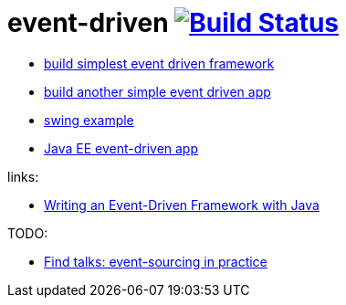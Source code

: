 = event-driven image:https://travis-ci.org/daggerok/event-driven-examples.svg?branch=master["Build Status", link="https://travis-ci.org/daggerok/event-driven-examples"]

- link:./event-driven-framework[build simplest event driven framework]
- link:./event-driven-architecture[build another simple event driven app]
- link:./event-driven-swing-app[swing example]
- link:./java-ee[Java EE event-driven app]

links:

- link:http://www.giocc.com/writing-an-event-driven-framework-with-java.html[Writing an Event-Driven Framework with Java]

TODO:

- link:https://github.com/Ookami86/event-sourcing-in-practice[Find talks: event-sourcing in practice]

